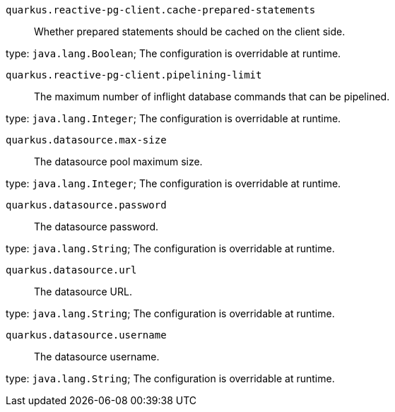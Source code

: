 
`quarkus.reactive-pg-client.cache-prepared-statements`:: Whether prepared statements should be cached on the client side.

type: `java.lang.Boolean`; The configuration is overridable at runtime. 


`quarkus.reactive-pg-client.pipelining-limit`:: The maximum number of inflight database commands that can be pipelined.

type: `java.lang.Integer`; The configuration is overridable at runtime. 


`quarkus.datasource.max-size`:: The datasource pool maximum size.

type: `java.lang.Integer`; The configuration is overridable at runtime. 


`quarkus.datasource.password`:: The datasource password.

type: `java.lang.String`; The configuration is overridable at runtime. 


`quarkus.datasource.url`:: The datasource URL.

type: `java.lang.String`; The configuration is overridable at runtime. 


`quarkus.datasource.username`:: The datasource username.

type: `java.lang.String`; The configuration is overridable at runtime. 

